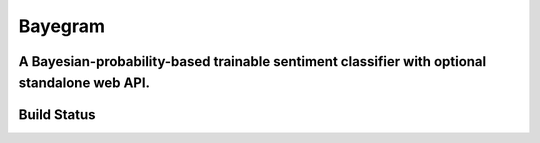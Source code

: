 Bayegram
========
A Bayesian-probability-based trainable sentiment classifier with optional standalone web API.
---------------------------------------------------------------------------------------------

Build Status
------------
.. image:: https://travis-ci.org/hickeroar/scentamint.svg?branch=master
.. image:: https://img.shields.io/badge/coverage-100%-brightgreen.svg?style=flat
.. image:: https://img.shields.io/badge/pylint-10.00/10-brightgreen.svg?style=flat
.. image:: https://img.shields.io/badge/flake8-passing-brightgreen.svg?style=flat